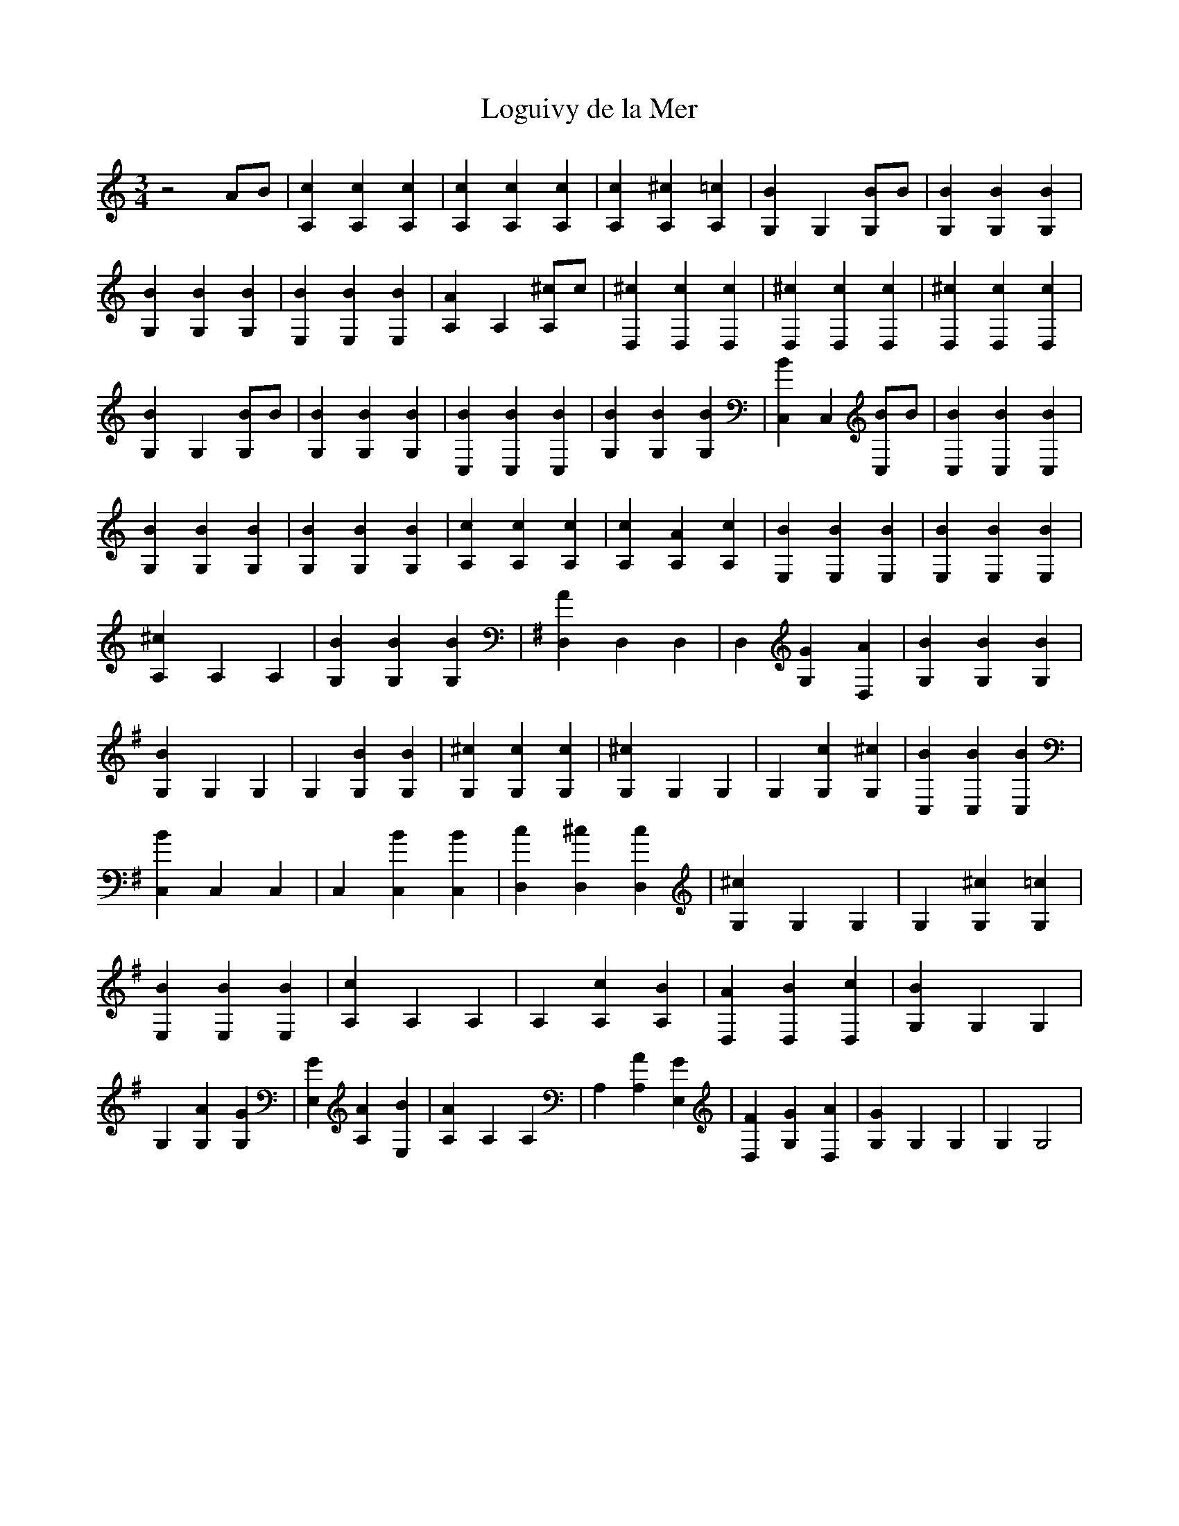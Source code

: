 X: 1
T: Loguivy de la Mer
Z: Created with TablEdit http://www.tabledit.com/ by Bernard Loffet
M: 3/4
L: 1/8
K: C
z4 AB | [c2A,2] [c2A,2] [c2A,2] | [c2A,2] [c2A,2] [c2A,2] | [c2A,2] [^c2A,2] [=c2A,2] | \
 [B2G,2] G,2 [BG,]B | [B2G,2] [B2G,2] [B2G,2] | [B2G,2] [B2G,2] [B2G,2] | [B2E,2] [B2E,2] [B2E,2] | \
 [A2A,2] A,2 [^cA,]c | [^c2D,2] [c2D,2] [c2D,2] | [^c2D,2] [c2D,2] [c2D,2] | [^c2D,2] [c2D,2] [c2D,2] | \
 [B2G,2] G,2 [BG,]B | [B2G,2] [B2G,2] [B2G,2] | [B2C,2] [B2C,2] [B2C,2] | [B2G,2] [B2G,2] [B2G,2] | \
 [B2C,2] C,2 [BC,]B | [B2C,2] [B2C,2] [B2C,2] | [B2G,2] [B2G,2] [B2G,2] | [B2G,2] [B2G,2] [B2G,2] | \
 [c2A,2] [c2A,2] [c2A,2] | [c2A,2] [A2A,2] [c2A,2] | [B2E,2] [B2E,2] [B2E,2] | [B2E,2] [B2E,2] [B2E,2] | \
 [^c2A,2] A,2 A,2 | [B2G,2] [B2G,2] [B2G,2] | \
K:G
 [A2D,2] D,2 D,2 | D,2 [G2G,2] [A2D,2] | [B2G,2] [B2G,2] [B2G,2] | [B2G,2] G,2 G,2 | \
 G,2 [B2G,2] [B2G,2] | [^c2G,2] [c2G,2] [c2G,2] | [^c2G,2] G,2 G,2 | G,2 [c2G,2] [^c2G,2] | \
 [B2C,2] [B2C,2] [B2C,2] | [B2C,2] C,2 C,2 | C,2 [B2C,2] [B2C,2] | [c2D,2] [^c2D,2] [c2D,2] | \
 [^c2G,2] G,2 G,2 | G,2 [^c2G,2] [=c2G,2] | [B2E,2] [B2E,2] [B2E,2] | [c2A,2] A,2 A,2 | \
 A,2 [c2A,2] [B2A,2] | [A2D,2] [B2D,2] [c2D,2] | [B2G,2] G,2 G,2 | G,2 [A2G,2] [G2G,2] | \
 [G2E,2] [A2A,2] [B2E,2] | [A2A,2] A,2 A,2 | A,2 [A2A,2] [G2E,2] | [F2D,2] [G2G,2] [A2D,2] | \
 [G2G,2] G,2 G,2 | G,2 G,4 | \

